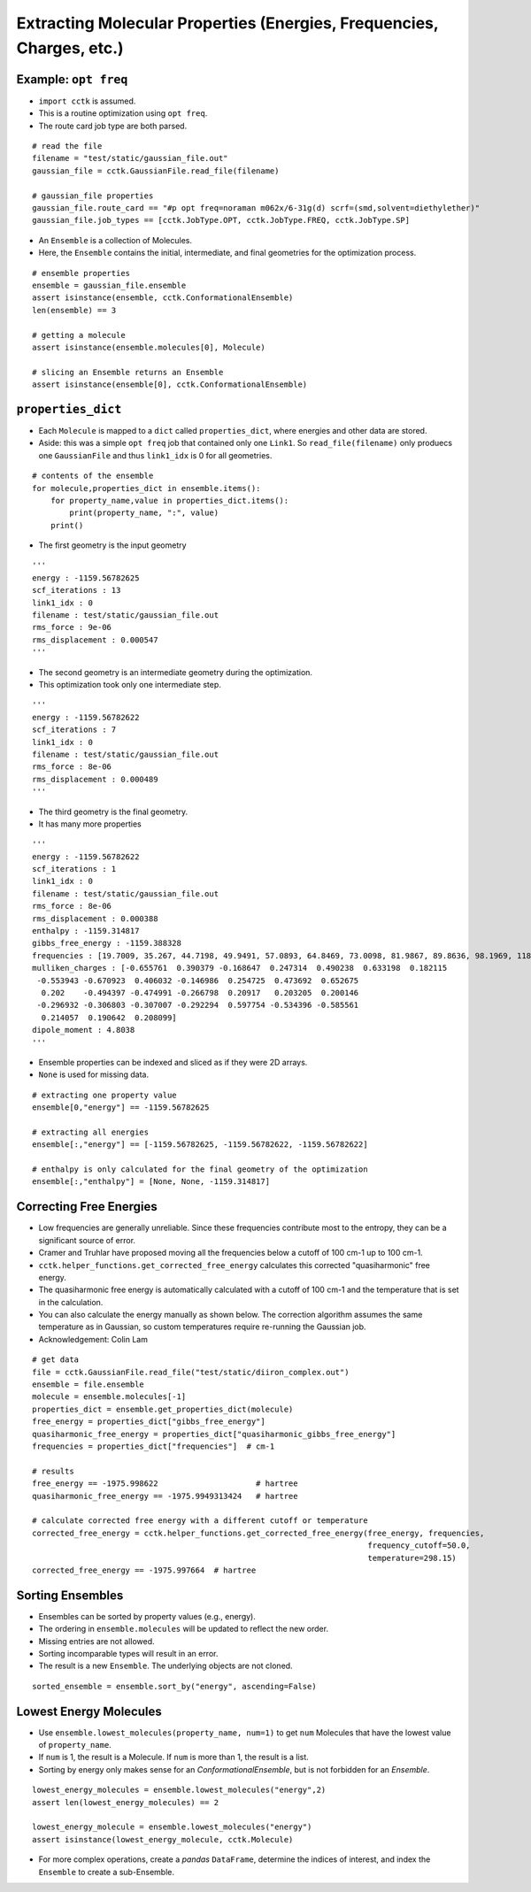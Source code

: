 .. _recipe_02:

======================================================================
Extracting Molecular Properties (Energies, Frequencies, Charges, etc.)
======================================================================

"""""""""""""""""""""
Example: ``opt freq``
"""""""""""""""""""""

- ``import cctk`` is assumed.
- This is a routine optimization using ``opt freq``.
- The route card job type are both parsed.

::

    # read the file
    filename = "test/static/gaussian_file.out"
    gaussian_file = cctk.GaussianFile.read_file(filename)
    
    # gaussian_file properties
    gaussian_file.route_card == "#p opt freq=noraman m062x/6-31g(d) scrf=(smd,solvent=diethylether)"
    gaussian_file.job_types == [cctk.JobType.OPT, cctk.JobType.FREQ, cctk.JobType.SP]


- An ``Ensemble`` is a collection of Molecules.
- Here, the ``Ensemble`` contains the initial, intermediate, and final
  geometries for the optimization process.

::

    # ensemble properties
    ensemble = gaussian_file.ensemble
    assert isinstance(ensemble, cctk.ConformationalEnsemble)
    len(ensemble) == 3

    # getting a molecule
    assert isinstance(ensemble.molecules[0], Molecule)

    # slicing an Ensemble returns an Ensemble
    assert isinstance(ensemble[0], cctk.ConformationalEnsemble)

"""""""""""""""""""
``properties_dict``
"""""""""""""""""""

- Each ``Molecule`` is mapped to a ``dict`` called ``properties_dict``,
  where energies and other data are stored.
- Aside: this was a simple ``opt freq`` job that contained only one ``Link1``.
  So ``read_file(filename)`` only produecs one ``GaussianFile`` and thus
  ``link1_idx`` is 0 for all geometries.

::

    # contents of the ensemble
    for molecule,properties_dict in ensemble.items():
        for property_name,value in properties_dict.items():
            print(property_name, ":", value)
        print()


- The first geometry is the input geometry

::

    '''
    energy : -1159.56782625
    scf_iterations : 13
    link1_idx : 0
    filename : test/static/gaussian_file.out
    rms_force : 9e-06
    rms_displacement : 0.000547
    '''

- The second geometry is an intermediate geometry during the optimization.
- This optimization took only one intermediate step.

::

    '''
    energy : -1159.56782622
    scf_iterations : 7
    link1_idx : 0
    filename : test/static/gaussian_file.out
    rms_force : 8e-06
    rms_displacement : 0.000489
    '''

- The third geometry is the final geometry.
- It has many more properties

::
    
    '''
    energy : -1159.56782622
    scf_iterations : 1
    link1_idx : 0
    filename : test/static/gaussian_file.out
    rms_force : 8e-06
    rms_displacement : 0.000388
    enthalpy : -1159.314817
    gibbs_free_energy : -1159.388328
    frequencies : [19.7009, 35.267, 44.7198, 49.9491, 57.0893, 64.8469, 73.0098, 81.9867, 89.8636, 98.1969, 118.548, 152.3357, 159.3717, 169.6716, 191.1281, 226.4406, 253.8972, 280.2593, 302.7976, 325.3145, 350.63, 366.305, 386.4397, 427.6294, 501.8031, 509.3823, 536.3219, 548.0141, 569.8335, 580.3367, 626.0123, 637.3627, 670.326, 687.8399, 715.4247, 812.8056, 859.8734, 916.9873, 980.1514, 1014.1109, 1023.7809, 1048.9533, 1067.319, 1076.0426, 1113.4787, 1144.4635, 1169.8286, 1181.8906, 1189.4969, 1192.3828, 1194.51, 1226.7551, 1228.0879, 1252.4422, 1274.3266, 1290.5456, 1319.7655, 1348.7007, 1353.473, 1375.5382, 1419.4037, 1428.4896, 1438.5693, 1451.7563, 1455.4477, 1486.3505, 1505.4247, 1511.1827, 1515.5803, 1518.8313, 1548.1324, 1588.3775, 1807.1221, 1834.9622, 1880.3968, 3101.1372, 3109.6277, 3116.2425, 3125.0222, 3155.476, 3177.7175, 3180.833, 3201.4795, 3209.3614, 3234.7301, 3611.0649, 3614.2603]
    mulliken_charges : [-0.655761  0.390379 -0.168647  0.247314  0.490238  0.633198  0.182115
     -0.553943 -0.670923  0.406032 -0.146986  0.254725  0.473692  0.652675
      0.202    -0.494397 -0.474991 -0.266798  0.20917   0.203205  0.200146
     -0.296932 -0.306803 -0.307007 -0.292294  0.597754 -0.534396 -0.585561
      0.214057  0.190642  0.208099]
    dipole_moment : 4.8038
    '''

- Ensemble properties can be indexed and sliced as if they were 2D arrays.
- ``None`` is used for missing data.

::

    # extracting one property value	
    ensemble[0,"energy"] == -1159.56782625

    # extracting all energies
    ensemble[:,"energy"] == [-1159.56782625, -1159.56782622, -1159.56782622]

    # enthalpy is only calculated for the final geometry of the optimization
    ensemble[:,"enthalpy"] = [None, None, -1159.314817]

""""""""""""""""""""""""
Correcting Free Energies
""""""""""""""""""""""""

- Low frequencies are generally unreliable.  Since these frequencies contribute most to the entropy,
  they can be a significant source of error.
- Cramer and Truhlar have proposed moving all the frequencies below a cutoff of 100 cm-1 up to 100 cm-1.
- ``cctk.helper_functions.get_corrected_free_energy`` calculates this corrected "quasiharmonic" free energy.
- The quasiharmonic free energy is automatically calculated with a cutoff of 100 cm-1 and the temperature
  that is set in the calculation.
- You can also calculate the energy manually as shown below.  The correction algorithm assumes the same
  temperature as in Gaussian, so custom temperatures require re-running the Gaussian job.
- Acknowledgement: Colin Lam

::

    # get data
    file = cctk.GaussianFile.read_file("test/static/diiron_complex.out")
    ensemble = file.ensemble
    molecule = ensemble.molecules[-1]
    properties_dict = ensemble.get_properties_dict(molecule)
    free_energy = properties_dict["gibbs_free_energy"]
    quasiharmonic_free_energy = properties_dict["quasiharmonic_gibbs_free_energy"]
    frequencies = properties_dict["frequencies"]  # cm-1
    
    # results
    free_energy == -1975.998622                     # hartree
    quasiharmonic_free_energy == -1975.9949313424   # hartree

    # calculate corrected free energy with a different cutoff or temperature
    corrected_free_energy = cctk.helper_functions.get_corrected_free_energy(free_energy, frequencies,
                                                                            frequency_cutoff=50.0,
                                                                            temperature=298.15)
    corrected_free_energy == -1975.997664  # hartree


"""""""""""""""""
Sorting Ensembles
"""""""""""""""""

- Ensembles can be sorted by property values (e.g., energy).
- The ordering in ``ensemble.molecules`` will be updated to reflect the new order.
- Missing entries are not allowed.
- Sorting incomparable types will result in an error.
- The result is a new ``Ensemble``.  The underlying objects are not cloned.

::

    sorted_ensemble = ensemble.sort_by("energy", ascending=False)

"""""""""""""""""""""""
Lowest Energy Molecules
"""""""""""""""""""""""

- Use ``ensemble.lowest_molecules(property_name, num=1)`` to get ``num`` Molecules
  that have the lowest value of ``property_name``.
- If ``num`` is 1, the result is a Molecule.  If ``num`` is more than 1, the
  result is a list.
- Sorting by energy only makes sense for an `ConformationalEnsemble`, but is not
  forbidden for an `Ensemble`.

::

    lowest_energy_molecules = ensemble.lowest_molecules("energy",2)
    assert len(lowest_energy_molecules) == 2

    lowest_energy_molecule = ensemble.lowest_molecules("energy")
    assert isinstance(lowest_energy_molecule, cctk.Molecule)

- For more complex operations, create a `pandas` ``DataFrame``, determine the indices
  of interest, and index the ``Ensemble`` to create a sub-Ensemble.

